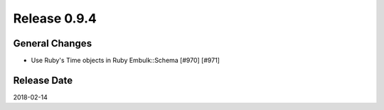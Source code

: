 Release 0.9.4
==================================

General Changes
----------------

* Use Ruby's Time objects in Ruby Embulk::Schema [#970] [#971]


Release Date
------------------
2018-02-14
